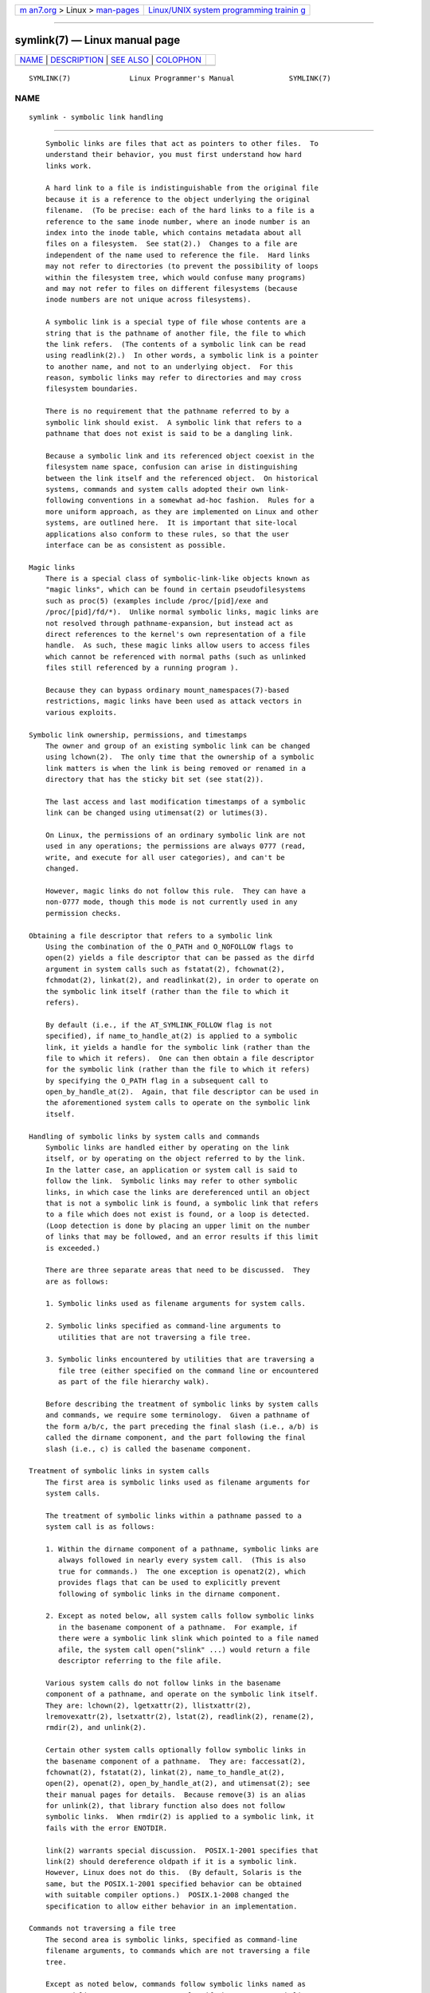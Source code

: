 .. container:: page-top

.. container:: nav-bar

   +----------------------------------+----------------------------------+
   | `m                               | `Linux/UNIX system programming   |
   | an7.org <../../../index.html>`__ | trainin                          |
   | > Linux >                        | g <http://man7.org/training/>`__ |
   | `man-pages <../index.html>`__    |                                  |
   +----------------------------------+----------------------------------+

--------------

symlink(7) — Linux manual page
==============================

+-----------------------------------+-----------------------------------+
| `NAME <#NAME>`__ \|               |                                   |
| `DESCRIPTION <#DESCRIPTION>`__ \| |                                   |
| `SEE ALSO <#SEE_ALSO>`__ \|       |                                   |
| `COLOPHON <#COLOPHON>`__          |                                   |
+-----------------------------------+-----------------------------------+
| .. container:: man-search-box     |                                   |
+-----------------------------------+-----------------------------------+

::

   SYMLINK(7)              Linux Programmer's Manual             SYMLINK(7)

NAME
-------------------------------------------------

::

          symlink - symbolic link handling


---------------------------------------------------------------

::

          Symbolic links are files that act as pointers to other files.  To
          understand their behavior, you must first understand how hard
          links work.

          A hard link to a file is indistinguishable from the original file
          because it is a reference to the object underlying the original
          filename.  (To be precise: each of the hard links to a file is a
          reference to the same inode number, where an inode number is an
          index into the inode table, which contains metadata about all
          files on a filesystem.  See stat(2).)  Changes to a file are
          independent of the name used to reference the file.  Hard links
          may not refer to directories (to prevent the possibility of loops
          within the filesystem tree, which would confuse many programs)
          and may not refer to files on different filesystems (because
          inode numbers are not unique across filesystems).

          A symbolic link is a special type of file whose contents are a
          string that is the pathname of another file, the file to which
          the link refers.  (The contents of a symbolic link can be read
          using readlink(2).)  In other words, a symbolic link is a pointer
          to another name, and not to an underlying object.  For this
          reason, symbolic links may refer to directories and may cross
          filesystem boundaries.

          There is no requirement that the pathname referred to by a
          symbolic link should exist.  A symbolic link that refers to a
          pathname that does not exist is said to be a dangling link.

          Because a symbolic link and its referenced object coexist in the
          filesystem name space, confusion can arise in distinguishing
          between the link itself and the referenced object.  On historical
          systems, commands and system calls adopted their own link-
          following conventions in a somewhat ad-hoc fashion.  Rules for a
          more uniform approach, as they are implemented on Linux and other
          systems, are outlined here.  It is important that site-local
          applications also conform to these rules, so that the user
          interface can be as consistent as possible.

      Magic links
          There is a special class of symbolic-link-like objects known as
          "magic links", which can be found in certain pseudofilesystems
          such as proc(5) (examples include /proc/[pid]/exe and
          /proc/[pid]/fd/*).  Unlike normal symbolic links, magic links are
          not resolved through pathname-expansion, but instead act as
          direct references to the kernel's own representation of a file
          handle.  As such, these magic links allow users to access files
          which cannot be referenced with normal paths (such as unlinked
          files still referenced by a running program ).

          Because they can bypass ordinary mount_namespaces(7)-based
          restrictions, magic links have been used as attack vectors in
          various exploits.

      Symbolic link ownership, permissions, and timestamps
          The owner and group of an existing symbolic link can be changed
          using lchown(2).  The only time that the ownership of a symbolic
          link matters is when the link is being removed or renamed in a
          directory that has the sticky bit set (see stat(2)).

          The last access and last modification timestamps of a symbolic
          link can be changed using utimensat(2) or lutimes(3).

          On Linux, the permissions of an ordinary symbolic link are not
          used in any operations; the permissions are always 0777 (read,
          write, and execute for all user categories), and can't be
          changed.

          However, magic links do not follow this rule.  They can have a
          non-0777 mode, though this mode is not currently used in any
          permission checks.

      Obtaining a file descriptor that refers to a symbolic link
          Using the combination of the O_PATH and O_NOFOLLOW flags to
          open(2) yields a file descriptor that can be passed as the dirfd
          argument in system calls such as fstatat(2), fchownat(2),
          fchmodat(2), linkat(2), and readlinkat(2), in order to operate on
          the symbolic link itself (rather than the file to which it
          refers).

          By default (i.e., if the AT_SYMLINK_FOLLOW flag is not
          specified), if name_to_handle_at(2) is applied to a symbolic
          link, it yields a handle for the symbolic link (rather than the
          file to which it refers).  One can then obtain a file descriptor
          for the symbolic link (rather than the file to which it refers)
          by specifying the O_PATH flag in a subsequent call to
          open_by_handle_at(2).  Again, that file descriptor can be used in
          the aforementioned system calls to operate on the symbolic link
          itself.

      Handling of symbolic links by system calls and commands
          Symbolic links are handled either by operating on the link
          itself, or by operating on the object referred to by the link.
          In the latter case, an application or system call is said to
          follow the link.  Symbolic links may refer to other symbolic
          links, in which case the links are dereferenced until an object
          that is not a symbolic link is found, a symbolic link that refers
          to a file which does not exist is found, or a loop is detected.
          (Loop detection is done by placing an upper limit on the number
          of links that may be followed, and an error results if this limit
          is exceeded.)

          There are three separate areas that need to be discussed.  They
          are as follows:

          1. Symbolic links used as filename arguments for system calls.

          2. Symbolic links specified as command-line arguments to
             utilities that are not traversing a file tree.

          3. Symbolic links encountered by utilities that are traversing a
             file tree (either specified on the command line or encountered
             as part of the file hierarchy walk).

          Before describing the treatment of symbolic links by system calls
          and commands, we require some terminology.  Given a pathname of
          the form a/b/c, the part preceding the final slash (i.e., a/b) is
          called the dirname component, and the part following the final
          slash (i.e., c) is called the basename component.

      Treatment of symbolic links in system calls
          The first area is symbolic links used as filename arguments for
          system calls.

          The treatment of symbolic links within a pathname passed to a
          system call is as follows:

          1. Within the dirname component of a pathname, symbolic links are
             always followed in nearly every system call.  (This is also
             true for commands.)  The one exception is openat2(2), which
             provides flags that can be used to explicitly prevent
             following of symbolic links in the dirname component.

          2. Except as noted below, all system calls follow symbolic links
             in the basename component of a pathname.  For example, if
             there were a symbolic link slink which pointed to a file named
             afile, the system call open("slink" ...) would return a file
             descriptor referring to the file afile.

          Various system calls do not follow links in the basename
          component of a pathname, and operate on the symbolic link itself.
          They are: lchown(2), lgetxattr(2), llistxattr(2),
          lremovexattr(2), lsetxattr(2), lstat(2), readlink(2), rename(2),
          rmdir(2), and unlink(2).

          Certain other system calls optionally follow symbolic links in
          the basename component of a pathname.  They are: faccessat(2),
          fchownat(2), fstatat(2), linkat(2), name_to_handle_at(2),
          open(2), openat(2), open_by_handle_at(2), and utimensat(2); see
          their manual pages for details.  Because remove(3) is an alias
          for unlink(2), that library function also does not follow
          symbolic links.  When rmdir(2) is applied to a symbolic link, it
          fails with the error ENOTDIR.

          link(2) warrants special discussion.  POSIX.1-2001 specifies that
          link(2) should dereference oldpath if it is a symbolic link.
          However, Linux does not do this.  (By default, Solaris is the
          same, but the POSIX.1-2001 specified behavior can be obtained
          with suitable compiler options.)  POSIX.1-2008 changed the
          specification to allow either behavior in an implementation.

      Commands not traversing a file tree
          The second area is symbolic links, specified as command-line
          filename arguments, to commands which are not traversing a file
          tree.

          Except as noted below, commands follow symbolic links named as
          command-line arguments.  For example, if there were a symbolic
          link slink which pointed to a file named afile, the command cat
          slink would display the contents of the file afile.

          It is important to realize that this rule includes commands which
          may optionally traverse file trees; for example, the command
          chown file is included in this rule, while the command chown -R
          file, which performs a tree traversal, is not.  (The latter is
          described in the third area, below.)

          If it is explicitly intended that the command operate on the
          symbolic link instead of following the symbolic link—for example,
          it is desired that chown slink change the ownership of the file
          that slink is, whether it is a symbolic link or not—then the -h
          option should be used.  In the above example, chown root slink
          would change the ownership of the file referred to by slink,
          while chown -h root slink would change the ownership of slink
          itself.

          There are some exceptions to this rule:

          * The mv(1) and rm(1) commands do not follow symbolic links named
            as arguments, but respectively attempt to rename and delete
            them.  (Note, if the symbolic link references a file via a
            relative path, moving it to another directory may very well
            cause it to stop working, since the path may no longer be
            correct.)

          * The ls(1) command is also an exception to this rule.  For
            compatibility with historic systems (when ls(1) is not doing a
            tree walk—that is, -R option is not specified), the ls(1)
            command follows symbolic links named as arguments if the -H or
            -L option is specified, or if the -F, -d, or -l options are not
            specified.  (The ls(1) command is the only command where the -H
            and -L options affect its behavior even though it is not doing
            a walk of a file tree.)

          * The file(1) command is also an exception to this rule.  The
            file(1) command does not follow symbolic links named as
            argument by default.  The file(1) command does follow symbolic
            links named as argument if the -L option is specified.

      Commands traversing a file tree
          The following commands either optionally or always traverse file
          trees: chgrp(1), chmod(1), chown(1), cp(1), du(1), find(1),
          ls(1), pax(1), rm(1), and tar(1).

          It is important to realize that the following rules apply equally
          to symbolic links encountered during the file tree traversal and
          symbolic links listed as command-line arguments.

          The first rule applies to symbolic links that reference files
          other than directories.  Operations that apply to symbolic links
          are performed on the links themselves, but otherwise the links
          are ignored.

          The command rm -r slink directory will remove slink, as well as
          any symbolic links encountered in the tree traversal of
          directory, because symbolic links may be removed.  In no case
          will rm(1) affect the file referred to by slink.

          The second rule applies to symbolic links that refer to
          directories.  Symbolic links that refer to directories are never
          followed by default.  This is often referred to as a "physical"
          walk, as opposed to a "logical" walk (where symbolic links that
          refer to directories are followed).

          Certain conventions are (should be) followed as consistently as
          possible by commands that perform file tree walks:

          * A command can be made to follow any symbolic links named on the
            command line, regardless of the type of file they reference, by
            specifying the -H (for "half-logical") flag.  This flag is
            intended to make the command-line name space look like the
            logical name space.  (Note, for commands that do not always do
            file tree traversals, the -H flag will be ignored if the -R
            flag is not also specified.)

            For example, the command chown -HR user slink will traverse the
            file hierarchy rooted in the file pointed to by slink.  Note,
            the -H is not the same as the previously discussed -h flag.
            The -H flag causes symbolic links specified on the command line
            to be dereferenced for the purposes of both the action to be
            performed and the tree walk, and it is as if the user had
            specified the name of the file to which the symbolic link
            pointed.

          * A command can be made to follow any symbolic links named on the
            command line, as well as any symbolic links encountered during
            the traversal, regardless of the type of file they reference,
            by specifying the -L (for "logical") flag.  This flag is
            intended to make the entire name space look like the logical
            name space.  (Note, for commands that do not always do file
            tree traversals, the -L flag will be ignored if the -R flag is
            not also specified.)

            For example, the command chown -LR user slink will change the
            owner of the file referred to by slink.  If slink refers to a
            directory, chown will traverse the file hierarchy rooted in the
            directory that it references.  In addition, if any symbolic
            links are encountered in any file tree that chown traverses,
            they will be treated in the same fashion as slink.

          * A command can be made to provide the default behavior by
            specifying the -P (for "physical") flag.  This flag is intended
            to make the entire name space look like the physical name
            space.

          For commands that do not by default do file tree traversals, the
          -H, -L, and -P flags are ignored if the -R flag is not also
          specified.  In addition, you may specify the -H, -L, and -P
          options more than once; the last one specified determines the
          command's behavior.  This is intended to permit you to alias
          commands to behave one way or the other, and then override that
          behavior on the command line.

          The ls(1) and rm(1) commands have exceptions to these rules:

          * The rm(1) command operates on the symbolic link, and not the
            file it references, and therefore never follows a symbolic
            link.  The rm(1) command does not support the -H, -L, or -P
            options.

          * To maintain compatibility with historic systems, the ls(1)
            command acts a little differently.  If you do not specify the
            -F, -d, or -l options, ls(1) will follow symbolic links
            specified on the command line.  If the -L flag is specified,
            ls(1) follows all symbolic links, regardless of their type,
            whether specified on the command line or encountered in the
            tree walk.


---------------------------------------------------------

::

          chgrp(1), chmod(1), find(1), ln(1), ls(1), mv(1), namei(1),
          rm(1), lchown(2), link(2), lstat(2), readlink(2), rename(2),
          symlink(2), unlink(2), utimensat(2), lutimes(3),
          path_resolution(7)

COLOPHON
---------------------------------------------------------

::

          This page is part of release 5.13 of the Linux man-pages project.
          A description of the project, information about reporting bugs,
          and the latest version of this page, can be found at
          https://www.kernel.org/doc/man-pages/.

   Linux                          2021-03-22                     SYMLINK(7)

--------------

Pages that refer to this page: `namei(1) <../man1/namei.1.html>`__, 
`tar(1) <../man1/tar.1.html>`__, 
`access(2) <../man2/access.2.html>`__, 
`chmod(2) <../man2/chmod.2.html>`__, 
`chown(2) <../man2/chown.2.html>`__, 
`getxattr(2) <../man2/getxattr.2.html>`__, 
`intro(2) <../man2/intro.2.html>`__, 
`link(2) <../man2/link.2.html>`__, 
`listxattr(2) <../man2/listxattr.2.html>`__, 
`open(2) <../man2/open.2.html>`__, 
`openat2(2) <../man2/openat2.2.html>`__, 
`readlink(2) <../man2/readlink.2.html>`__, 
`removexattr(2) <../man2/removexattr.2.html>`__, 
`rename(2) <../man2/rename.2.html>`__, 
`setxattr(2) <../man2/setxattr.2.html>`__, 
`stat(2) <../man2/stat.2.html>`__, 
`statx(2) <../man2/statx.2.html>`__, 
`symlink(2) <../man2/symlink.2.html>`__, 
`unlink(2) <../man2/unlink.2.html>`__, 
`utimensat(2) <../man2/utimensat.2.html>`__, 
`futimes(3) <../man3/futimes.3.html>`__, 
`remove(3) <../man3/remove.3.html>`__, 
`inode(7) <../man7/inode.7.html>`__, 
`path_resolution(7) <../man7/path_resolution.7.html>`__

--------------

`Copyright and license for this manual
page <../man7/symlink.7.license.html>`__

--------------

.. container:: footer

   +-----------------------+-----------------------+-----------------------+
   | HTML rendering        |                       | |Cover of TLPI|       |
   | created 2021-08-27 by |                       |                       |
   | `Michael              |                       |                       |
   | Ker                   |                       |                       |
   | risk <https://man7.or |                       |                       |
   | g/mtk/index.html>`__, |                       |                       |
   | author of `The Linux  |                       |                       |
   | Programming           |                       |                       |
   | Interface <https:     |                       |                       |
   | //man7.org/tlpi/>`__, |                       |                       |
   | maintainer of the     |                       |                       |
   | `Linux man-pages      |                       |                       |
   | project <             |                       |                       |
   | https://www.kernel.or |                       |                       |
   | g/doc/man-pages/>`__. |                       |                       |
   |                       |                       |                       |
   | For details of        |                       |                       |
   | in-depth **Linux/UNIX |                       |                       |
   | system programming    |                       |                       |
   | training courses**    |                       |                       |
   | that I teach, look    |                       |                       |
   | `here <https://ma     |                       |                       |
   | n7.org/training/>`__. |                       |                       |
   |                       |                       |                       |
   | Hosting by `jambit    |                       |                       |
   | GmbH                  |                       |                       |
   | <https://www.jambit.c |                       |                       |
   | om/index_en.html>`__. |                       |                       |
   +-----------------------+-----------------------+-----------------------+

--------------

.. container:: statcounter

   |Web Analytics Made Easy - StatCounter|

.. |Cover of TLPI| image:: https://man7.org/tlpi/cover/TLPI-front-cover-vsmall.png
   :target: https://man7.org/tlpi/
.. |Web Analytics Made Easy - StatCounter| image:: https://c.statcounter.com/7422636/0/9b6714ff/1/
   :class: statcounter
   :target: https://statcounter.com/
